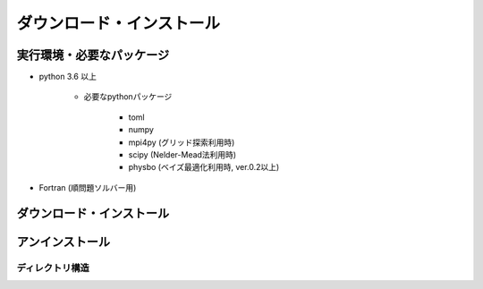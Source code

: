 ダウンロード・インストール
=============================

実行環境・必要なパッケージ
~~~~~~~~~~~~~~~~~~~~~~~~~~~~~~
- python 3.6 以上

    - 必要なpythonパッケージ

        - toml
        - numpy
        - mpi4py (グリッド探索利用時)
        - scipy (Nelder-Mead法利用時)
        - physbo (ベイズ最適化利用時, ver.0.2以上)

- Fortran (順問題ソルバー用)

ダウンロード・インストール
~~~~~~~~~~~~~~~~~~~~~~~~~~~~~~~
 
アンインストール
~~~~~~~~~~~~~~~~~~~~~~~~

ディレクトリ構造
--------------------------

